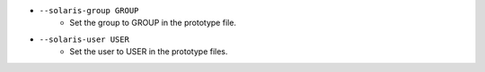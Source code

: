 * ``--solaris-group GROUP``
    - Set the group to GROUP in the prototype file.
* ``--solaris-user USER``
    - Set the user to USER in the prototype files.

